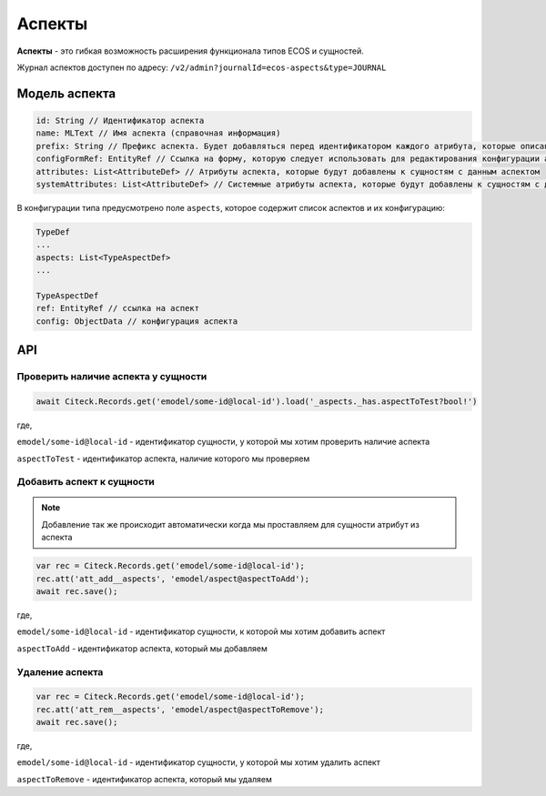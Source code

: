 .. _aspects:

Аспекты
=========

**Аспекты** - это гибкая возможность расширения функционала типов ECOS и сущностей.

Журнал аспектов доступен по адресу: ``/v2/admin?journalId=ecos-aspects&type=JOURNAL``

Модель аспекта
--------------

.. code-block::

    id: String // Идентификатор аспекта
    name: MLText // Имя аспекта (справочная информация)
    prefix: String // Префикс аспекта. Будет добавляться перед идентификатором каждого атрибута, которые описаны в attributes и systemAttributes
    configFormRef: EntityRef // Ссылка на форму, которую следует использовать для редактирования конфигурации аспекта в типе ECOS
    attributes: List<AttributeDef> // Атрибуты аспекта, которые будут добавлены к сущностям с данным аспектом
    systemAttributes: List<AttributeDef> // Системные атрибуты аспекта, которые будут добавлены к сущностям с данным аспектом

В конфигурации типа предусмотрено поле ``aspects``, которое содержит список аспектов и их конфигурацию:

.. code-block::

    TypeDef
    ...
    aspects: List<TypeAspectDef>
    ...

    TypeAspectDef
    ref: EntityRef // ссылка на аспект
    config: ObjectData // конфигурация аспекта

API
----

Проверить наличие аспекта у сущности
~~~~~~~~~~~~~~~~~~~~~~~~~~~~~~~~~~~~~

.. code-block::

    await Citeck.Records.get('emodel/some-id@local-id').load('_aspects._has.aspectToTest?bool!')

где,

``emodel/some-id@local-id`` - идентификатор сущности, у которой мы хотим проверить наличие аспекта

``aspectToTest`` - идентификатор аспекта, наличие которого мы проверяем 

Добавить аспект к сущности
~~~~~~~~~~~~~~~~~~~~~~~~~~

.. note::

    Добавление так же происходит автоматически когда мы проставляем для сущности атрибут из аспекта

.. code-block::

    var rec = Citeck.Records.get('emodel/some-id@local-id');
    rec.att('att_add__aspects', 'emodel/aspect@aspectToAdd');
    await rec.save();

где,

``emodel/some-id@local-id`` - идентификатор сущности, к которой мы хотим добавить аспект

``aspectToAdd`` - идентификатор аспекта, который мы добавляем

Удаление аспекта
~~~~~~~~~~~~~~~~

.. code-block::

    var rec = Citeck.Records.get('emodel/some-id@local-id');
    rec.att('att_rem__aspects', 'emodel/aspect@aspectToRemove');
    await rec.save();

где,

``emodel/some-id@local-id`` - идентификатор сущности, у которой мы хотим удалить аспект

``aspectToRemove`` - идентификатор аспекта, который мы удаляем